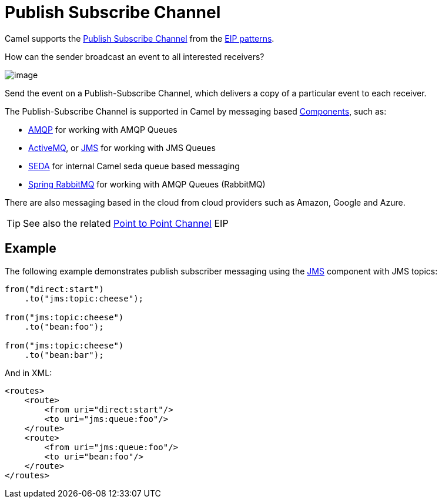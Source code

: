 = Publish Subscribe Channel

Camel supports the
http://www.enterpriseintegrationpatterns.com/PublishSubscribeChannel.html[Publish Subscribe Channel]
from the xref:enterprise-integration-patterns.adoc[EIP patterns].

How can the sender broadcast an event to all interested receivers?

image::eip/PublishSubscribeSolution.gif[image]

Send the event on a Publish-Subscribe Channel, which delivers a copy of a particular event to each receiver.

The Publish-Subscribe Channel is supported in Camel by messaging based xref:ROOT:index.adoc[Components], such as:

* xref:ROOT:amqp-component.adoc[AMQP] for working with AMQP Queues
* xref:ROOT:jms-component.adoc[ActiveMQ], or xref:ROOT:jms-component.adoc[JMS] for working with JMS Queues
* xref:ROOT:seda-component.adoc[SEDA] for internal Camel seda queue based messaging
* xref:ROOT:spring-rabbitmq-component.adoc[Spring RabbitMQ] for working with AMQP Queues (RabbitMQ)

There are also messaging based in the cloud from cloud providers such as Amazon, Google and Azure.

TIP: See also the related xref:point-to-point-channel.adoc[Point to Point Channel] EIP

== Example

The following example demonstrates publish subscriber messaging using
the xref:ROOT:jms-component.adoc[JMS] component with JMS topics:

[source,java]
----
from("direct:start")
    .to("jms:topic:cheese");

from("jms:topic:cheese")
    .to("bean:foo");

from("jms:topic:cheese")
    .to("bean:bar");
----

And in XML:

[source,xml]
----
<routes>
    <route>
        <from uri="direct:start"/>
        <to uri="jms:queue:foo"/>
    </route>
    <route>
        <from uri="jms:queue:foo"/>
        <to uri="bean:foo"/>
    </route>
</routes>
----

